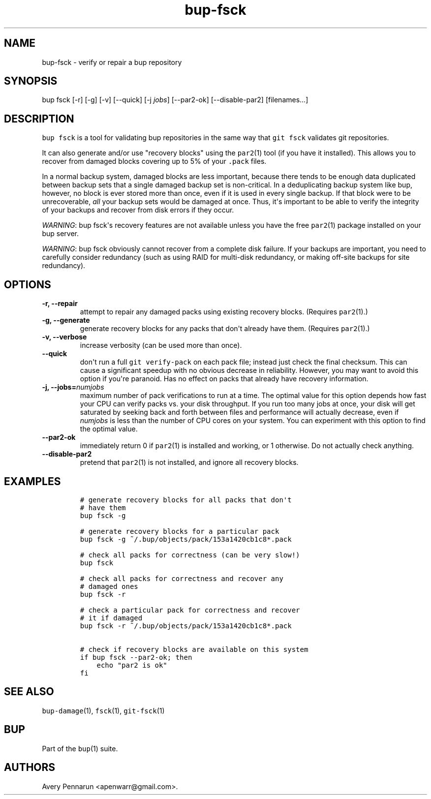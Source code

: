 .TH "bup\-fsck" "1" "2014\-06\-30" "Bup 0.26\-rc1\-28\-g7918009" ""
.SH NAME
.PP
bup\-fsck \- verify or repair a bup repository
.SH SYNOPSIS
.PP
bup fsck [\-r] [\-g] [\-v] [\-\-quick] [\-j \f[I]jobs\f[]]
[\-\-par2\-ok] [\-\-disable\-par2] [filenames...]
.SH DESCRIPTION
.PP
\f[C]bup\ fsck\f[] is a tool for validating bup repositories in the same
way that \f[C]git\ fsck\f[] validates git repositories.
.PP
It can also generate and/or use "recovery blocks" using the
\f[C]par2\f[](1) tool (if you have it installed).
This allows you to recover from damaged blocks covering up to 5% of your
\f[C]\&.pack\f[] files.
.PP
In a normal backup system, damaged blocks are less important, because
there tends to be enough data duplicated between backup sets that a
single damaged backup set is non\-critical.
In a deduplicating backup system like bup, however, no block is ever
stored more than once, even if it is used in every single backup.
If that block were to be unrecoverable, \f[I]all\f[] your backup sets
would be damaged at once.
Thus, it\[aq]s important to be able to verify the integrity of your
backups and recover from disk errors if they occur.
.PP
\f[I]WARNING\f[]: bup fsck\[aq]s recovery features are not available
unless you have the free \f[C]par2\f[](1) package installed on your bup
server.
.PP
\f[I]WARNING\f[]: bup fsck obviously cannot recover from a complete disk
failure.
If your backups are important, you need to carefully consider redundancy
(such as using RAID for multi\-disk redundancy, or making off\-site
backups for site redundancy).
.SH OPTIONS
.TP
.B \-r, \-\-repair
attempt to repair any damaged packs using existing recovery blocks.
(Requires \f[C]par2\f[](1).)
.RS
.RE
.TP
.B \-g, \-\-generate
generate recovery blocks for any packs that don\[aq]t already have them.
(Requires \f[C]par2\f[](1).)
.RS
.RE
.TP
.B \-v, \-\-verbose
increase verbosity (can be used more than once).
.RS
.RE
.TP
.B \-\-quick
don\[aq]t run a full \f[C]git\ verify\-pack\f[] on each pack file;
instead just check the final checksum.
This can cause a significant speedup with no obvious decrease in
reliability.
However, you may want to avoid this option if you\[aq]re paranoid.
Has no effect on packs that already have recovery information.
.RS
.RE
.TP
.B \-j, \-\-jobs=\f[I]numjobs\f[]
maximum number of pack verifications to run at a time.
The optimal value for this option depends how fast your CPU can verify
packs vs.
your disk throughput.
If you run too many jobs at once, your disk will get saturated by
seeking back and forth between files and performance will actually
decrease, even if \f[I]numjobs\f[] is less than the number of CPU cores
on your system.
You can experiment with this option to find the optimal value.
.RS
.RE
.TP
.B \-\-par2\-ok
immediately return 0 if \f[C]par2\f[](1) is installed and working, or 1
otherwise.
Do not actually check anything.
.RS
.RE
.TP
.B \-\-disable\-par2
pretend that \f[C]par2\f[](1) is not installed, and ignore all recovery
blocks.
.RS
.RE
.SH EXAMPLES
.IP
.nf
\f[C]
#\ generate\ recovery\ blocks\ for\ all\ packs\ that\ don\[aq]t
#\ have\ them
bup\ fsck\ \-g

#\ generate\ recovery\ blocks\ for\ a\ particular\ pack
bup\ fsck\ \-g\ ~/.bup/objects/pack/153a1420cb1c8*.pack

#\ check\ all\ packs\ for\ correctness\ (can\ be\ very\ slow!)
bup\ fsck

#\ check\ all\ packs\ for\ correctness\ and\ recover\ any
#\ damaged\ ones
bup\ fsck\ \-r

#\ check\ a\ particular\ pack\ for\ correctness\ and\ recover
#\ it\ if\ damaged
bup\ fsck\ \-r\ ~/.bup/objects/pack/153a1420cb1c8*.pack

#\ check\ if\ recovery\ blocks\ are\ available\ on\ this\ system
if\ bup\ fsck\ \-\-par2\-ok;\ then
\ \ \ \ echo\ "par2\ is\ ok"
fi
\f[]
.fi
.SH SEE ALSO
.PP
\f[C]bup\-damage\f[](1), \f[C]fsck\f[](1), \f[C]git\-fsck\f[](1)
.SH BUP
.PP
Part of the \f[C]bup\f[](1) suite.
.SH AUTHORS
Avery Pennarun <apenwarr@gmail.com>.
